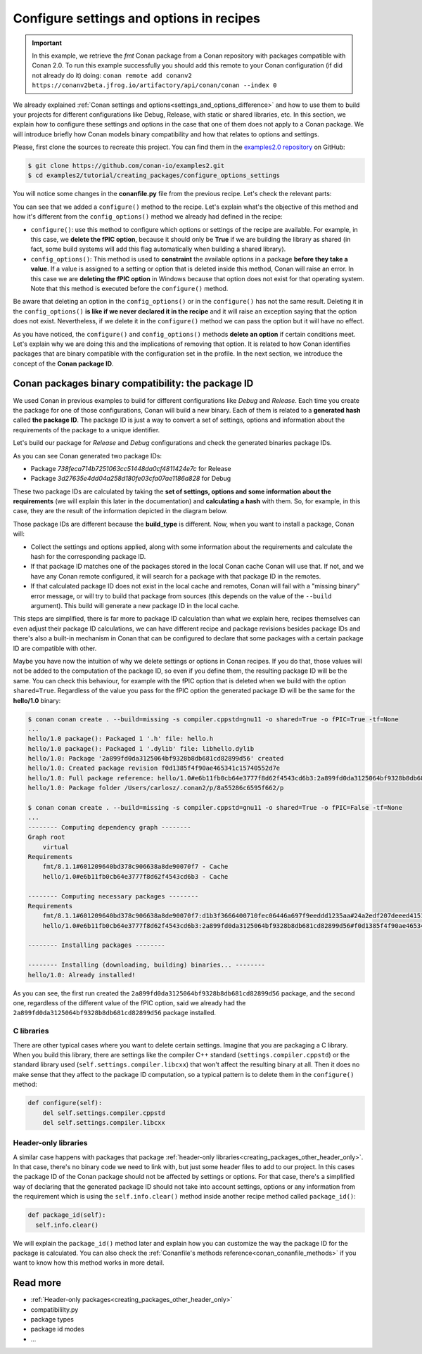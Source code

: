 Configure settings and options in recipes
=========================================

.. important::

    In this example, we retrieve the *fmt* Conan package from a Conan repository with
    packages compatible with Conan 2.0. To run this example successfully you should add this
    remote to your Conan configuration (if did not already do it) doing:
    ``conan remote add conanv2 https://conanv2beta.jfrog.io/artifactory/api/conan/conan --index 0``

We already explained :ref:`Conan settings and options<settings_and_options_difference>`
and how to use them to build your projects for different configurations like Debug,
Release, with static or shared libraries, etc. In this section, we explain how to
configure these settings and options in the case that one of them does not apply to a
Conan package. We will introduce briefly how Conan models binary compatibility and how
that relates to options and settings.

Please, first clone the sources to recreate this project. You can find them in the
`examples2.0 repository <https://github.com/conan-io/examples2>`_ on GitHub:

.. code-block:: bash

    $ git clone https://github.com/conan-io/examples2.git
    $ cd examples2/tutorial/creating_packages/configure_options_settings

You will notice some changes in the **conanfile.py** file from the previous recipe.
Let's check the relevant parts:

.. code-block:: python
    :emphasize-lines: 25

    ...
    from conan.tools.build import check_min_cppstd
    ...

    class helloRecipe(ConanFile):
        name = "hello"
        version = "1.0"

        ...
        options = {"shared": [True, False], 
                   "fPIC": [True, False],
                   "with_fmt": [True, False]}

        default_options = {"shared": False, 
                           "fPIC": True,
                           "with_fmt": True}
        ...

        def config_options(self):
            if self.settings.os == "Windows":
                del self.options.fPIC

        def configure(self):
            if self.options.shared:
                del self.options.fPIC
        ...


You can see that we added a ``configure()`` method to the recipe. Let's explain what's the
objective of this method and how it's different from the ``config_options()`` method we
already had defined in the recipe:

* ``configure()``: use this method to configure which options or settings of the recipe
  are available. For example, in this case, we **delete the fPIC option**, because it
  should only be **True** if we are building the library as shared (in fact, some build
  systems will add this flag automatically when building a shared library).


* ``config_options()``: This method is used to **constraint** the available options in a
  package **before they take a value**. If a value is assigned to a setting or option that is
  deleted inside this method, Conan will raise an error. In this case we are **deleting
  the fPIC option** in Windows because that option does not exist for that operating
  system. Note that this method is executed before the ``configure()`` method.

Be aware that deleting an option in the ``config_options()`` or in the ``configure()`` has
not the same result. Deleting it in the ``config_options()`` **is like if we never declared
it in the recipe** and it will raise an exception saying that the option does not exist.
Nevertheless, if we delete it in the ``configure()`` method we can pass the option but it
will have no effect.

As you have noticed, the ``configure()`` and ``config_options()`` methods **delete an
option** if certain conditions meet. Let's explain why we are doing this and the
implications of removing that option. It is related to how Conan identifies packages that
are binary compatible with the configuration set in the profile. In the next section, we
introduce the concept of the **Conan package ID**.

Conan packages binary compatibility: the **package ID**
-------------------------------------------------------

We used Conan in previous examples to build for different configurations like *Debug* and
*Release*. Each time you create the package for one of those configurations, Conan will
build a new binary. Each of them is related to a **generated hash** called **the package
ID**. The package ID is just a way to convert a set of settings, options and information
about the requirements of the package to a unique identifier. 

Let's build our package for *Release* and *Debug* configurations and check
the generated binaries package IDs.

.. code-block:: bash
    :emphasize-lines: 6,19,29,42
    
    $ conan create . --build=missing -s compiler.cppstd=gnu11 -s build_type=Release -tf=None # -tf=None will skip buildiing the test_package
    ...
    [ 50%] Building CXX object CMakeFiles/hello.dir/src/hello.cpp.o
    [100%] Linking CXX static library libhello.a
    [100%] Built target hello
    hello/1.0: Package '738feca714b7251063cc51448da0cf4811424e7c' built
    hello/1.0: Build folder /Users/carlosz/.conan2/p/tmp/7fe7f5af0ef27552/b/build/Release
    hello/1.0: Generated conaninfo.txt
    hello/1.0: Generating the package
    hello/1.0: Temporary package folder /Users/carlosz/.conan2/p/tmp/7fe7f5af0ef27552/p
    hello/1.0: Calling package()
    hello/1.0: CMake command: cmake --install "/Users/carlosz/.conan2/p/tmp/7fe7f5af0ef27552/b/build/Release" --prefix "/Users/carlosz/.conan2/p/tmp/7fe7f5af0ef27552/p"
    hello/1.0: RUN: cmake --install "/Users/carlosz/.conan2/p/tmp/7fe7f5af0ef27552/b/build/Release" --prefix "/Users/carlosz/.conan2/p/tmp/7fe7f5af0ef27552/p"
    -- Install configuration: "Release"
    -- Installing: /Users/carlosz/.conan2/p/tmp/7fe7f5af0ef27552/p/lib/libhello.a
    -- Installing: /Users/carlosz/.conan2/p/tmp/7fe7f5af0ef27552/p/include/hello.h
    hello/1.0 package(): Packaged 1 '.h' file: hello.h
    hello/1.0 package(): Packaged 1 '.a' file: libhello.a
    hello/1.0: Package '738feca714b7251063cc51448da0cf4811424e7c' created
    hello/1.0: Created package revision 3bd9faedc711cbb4fdf10b295268246e
    hello/1.0: Full package reference: hello/1.0#e6b11fb0cb64e3777f8d62f4543cd6b3:738feca714b7251063cc51448da0cf4811424e7c#3bd9faedc711cbb4fdf10b295268246e
    hello/1.0: Package folder /Users/carlosz/.conan2/p/5c497cbb5421cbda/p

    $ conan create . --build=missing -s compiler.cppstd=gnu11 -s build_type=Debug -tf=None # -tf=None will skip buildiing the test_package
    ...
    [ 50%] Building CXX object CMakeFiles/hello.dir/src/hello.cpp.o
    [100%] Linking CXX static library libhello.a
    [100%] Built target hello
    hello/1.0: Package '3d27635e4dd04a258d180fe03cfa07ae1186a828' built
    hello/1.0: Build folder /Users/carlosz/.conan2/p/tmp/19a2e552db727a2b/b/build/Debug
    hello/1.0: Generated conaninfo.txt
    hello/1.0: Generating the package
    hello/1.0: Temporary package folder /Users/carlosz/.conan2/p/tmp/19a2e552db727a2b/p
    hello/1.0: Calling package()
    hello/1.0: CMake command: cmake --install "/Users/carlosz/.conan2/p/tmp/19a2e552db727a2b/b/build/Debug" --prefix "/Users/carlosz/.conan2/p/tmp/19a2e552db727a2b/p"
    hello/1.0: RUN: cmake --install "/Users/carlosz/.conan2/p/tmp/19a2e552db727a2b/b/build/Debug" --prefix "/Users/carlosz/.conan2/p/tmp/19a2e552db727a2b/p"
    -- Install configuration: "Debug"
    -- Installing: /Users/carlosz/.conan2/p/tmp/19a2e552db727a2b/p/lib/libhello.a
    -- Installing: /Users/carlosz/.conan2/p/tmp/19a2e552db727a2b/p/include/hello.h
    hello/1.0 package(): Packaged 1 '.h' file: hello.h
    hello/1.0 package(): Packaged 1 '.a' file: libhello.a
    hello/1.0: Package '3d27635e4dd04a258d180fe03cfa07ae1186a828' created
    hello/1.0: Created package revision 67b887a0805c2a535b58be404529c1fe
    hello/1.0: Full package reference: hello/1.0#e6b11fb0cb64e3777f8d62f4543cd6b3:3d27635e4dd04a258d180fe03cfa07ae1186a828#67b887a0805c2a535b58be404529c1fe
    hello/1.0: Package folder /Users/carlosz/.conan2/p/c7796386fcad5369/p

As you can see Conan generated two package IDs:

* Package *738feca714b7251063cc51448da0cf4811424e7c* for Release
* Package *3d27635e4dd04a258d180fe03cfa07ae1186a828* for Debug

These two package IDs are calculated by taking the **set of settings, options and some
information about the requirements** (we will explain this later in the documentation) and
**calculating a hash** with them. So, for example, in this case, they are the result of the
information depicted in the diagram below.

.. image:: /images/conan-package_id.png
   :width: 680 px
   :align: center

Those package IDs are different because the **build_type** is different. Now, when you want
to install a package, Conan will:

* Collect the settings and options applied, along with some information about the
  requirements and calculate the hash for the corresponding package ID.

* If that package ID matches one of the packages stored in the local Conan cache Conan
  will use that. If not, and we have any Conan remote configured, it will search for a
  package with that package ID in the remotes.

* If that calculated package ID does not exist in the local cache and remotes, Conan will
  fail with a "missing binary" error message, or will try to build that package from sources (this depends on the value of the ``--build`` argument). This build will generate a new package ID in the local cache.

This steps are simplified, there is far more to package ID calculation than what we
explain here, recipes themselves can even adjust their package ID calculations, we can
have different recipe and package revisions besides package IDs and there's also a
built-in mechanism in Conan that can be configured to declare that some packages with a
certain package ID are compatible with other.

Maybe you have now the intuition of why we delete settings or options in Conan recipes.
If you do that, those values will not be added to the computation of the package ID, so
even if you define them, the resulting package ID will be the same. You can check this
behaviour, for example with the fPIC option that is deleted when we build with the
option ``shared=True``. Regardless of the value you pass for the fPIC option the generated
package ID will be the same for the **hello/1.0** binary:

.. code-block:: bash
    
    $ conan conan create . --build=missing -s compiler.cppstd=gnu11 -o shared=True -o fPIC=True -tf=None
    ...
    hello/1.0 package(): Packaged 1 '.h' file: hello.h
    hello/1.0 package(): Packaged 1 '.dylib' file: libhello.dylib
    hello/1.0: Package '2a899fd0da3125064bf9328b8db681cd82899d56' created
    hello/1.0: Created package revision f0d1385f4f90ae465341c15740552d7e
    hello/1.0: Full package reference: hello/1.0#e6b11fb0cb64e3777f8d62f4543cd6b3:2a899fd0da3125064bf9328b8db681cd82899d56#f0d1385f4f90ae465341c15740552d7e
    hello/1.0: Package folder /Users/carlosz/.conan2/p/8a55286c6595f662/p

    $ conan conan create . --build=missing -s compiler.cppstd=gnu11 -o shared=True -o fPIC=False -tf=None
    ...
    -------- Computing dependency graph --------
    Graph root
        virtual
    Requirements
        fmt/8.1.1#601209640bd378c906638a8de90070f7 - Cache
        hello/1.0#e6b11fb0cb64e3777f8d62f4543cd6b3 - Cache

    -------- Computing necessary packages --------
    Requirements
        fmt/8.1.1#601209640bd378c906638a8de90070f7:d1b3f3666400710fec06446a697f9eeddd1235aa#24a2edf207deeed4151bd87bca4af51c - Skip
        hello/1.0#e6b11fb0cb64e3777f8d62f4543cd6b3:2a899fd0da3125064bf9328b8db681cd82899d56#f0d1385f4f90ae465341c15740552d7e - Cache

    -------- Installing packages --------

    -------- Installing (downloading, building) binaries... --------
    hello/1.0: Already installed!

As you can see, the first run created the ``2a899fd0da3125064bf9328b8db681cd82899d56``
package, and the second one, regardless of the different value of the fPIC option, said we
already had the ``2a899fd0da3125064bf9328b8db681cd82899d56`` package installed.

C libraries
^^^^^^^^^^^

There are other typical cases where you want to delete certain settings. Imagine that you
are packaging a C library. When you build this library, there are settings like the
compiler C++ standard (``settings.compiler.cppstd``) or the standard library used
(``self.settings.compiler.libcxx``) that won't affect the resulting binary at all. Then it
does no make sense that they affect to the package ID computation, so a typical pattern is
to delete them in the ``configure()`` method:

.. code-block:: python
    
    def configure(self):
        del self.settings.compiler.cppstd
        del self.settings.compiler.libcxx

Header-only libraries
^^^^^^^^^^^^^^^^^^^^^

A similar case happens with packages that package :ref:`header-only
libraries<creating_packages_other_header_only>`. In that case,
there's no binary code we need to link with, but just some header files to add to our
project. In this cases the package ID of the Conan package should not be affected by
settings or options. For that case, there's a simplified way of declaring that the
generated package ID should not take into account settings, options or any information
from the requirement which is using the ``self.info.clear()`` method inside another recipe
method called ``package_id()``:

.. code-block:: python
    
    def package_id(self):
      self.info.clear()

We will explain the ``package_id()`` method later and explain how you can customize the
way the package ID for the package is calculated. You can also check the :ref:`Conanfile's
methods reference<conan_conanfile_methods>` if you want to know how this method works in
more detail.

Read more
---------

- :ref:`Header-only packages<creating_packages_other_header_only>`
- compatibililty.py
- package types
- package id modes
- ...